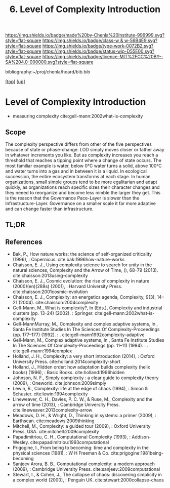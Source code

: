 #   -*- mode: org; fill-column: 60 -*-

#+TITLE: 6. Level of Complexity Introduction
#+STARTUP: showall
#+TOC: headlines 4
#+PROPERTY: filename

[[https://img.shields.io/badge/made%20by-Chenla%20Institute-999999.svg?style=flat-square]] 
[[https://img.shields.io/badge/class-w & w-56B4E9.svg?style=flat-square]]
[[https://img.shields.io/badge/type-work-0072B2.svg?style=flat-square]]
[[https://img.shields.io/badge/status-wip-D55E00.svg?style=flat-square]]
[[https://img.shields.io/badge/licence-MIT%2FCC%20BY--SA%204.0-000000.svg?style=flat-square]]

bibliography:~/proj/chenla/hoard/bib.bib

[[[../../index.org][top]]] [[[../index.org][up]]]

* Level of Complexity Introduction
:PROPERTIES:
:CUSTOM_ID:
:Name:     /home/deerpig/proj/chenla/warp/02/06/intro.org
:Created:  2018-05-16T17:52@Prek Leap (11.642600N-104.919210W)
:ID:       7ba7e9fd-3f76-4e9c-b850-ca3d28f27c80
:VER:      579740006.726317945
:GEO:      48P-491193-1287029-15
:BXID:     proj:WPY6-0010
:Class:    primer
:Type:     work
:Status:   wip
:Licence:  MIT/CC BY-SA 4.0
:END:

  - measuring complexity
    cite:gell-mann:2002what-is-complexity


** Scope

The complexity perspective differs from other of the five
perspectives because of state or phase-change.  LOD simply
moves closer or father away in whatever increments you
like.  But as complexity increases you reach a threshold
that reaches a tipping point where a change of state
occurs.  The most familiar example is water, below 0°C water
turns a solid, above 100°C and water turns into a gas and
in between it is a liquid.  In ecological succession, the
entire ecosystem transforms at each stage.  In human
organizations, small simple groups tend to be more
egalitarian and adapt quickly, as organizations reach
specific sizes their character changes and they neeed to
reorganize and become less nimble the larger they get.  This
is the reason that the Governance Pace-Layer is slower than
the Infrastructure-Layer.  Governance on a smaller scale it
far more adaptive and can change faster than infrastructure.

** TL;DR
** References


  - Bak, P., How nature works: the science of self-organized
    criticality (1996), : Copernicus.
    cite:bak:1996how-nature-works
  - Chaisson, E. J., Using complexity science to search for
    unity in the natural sciences, Complexity and the Arrow
    of Time, (), 68–79 (2013).
    cite:chaisson:2013using-complexity
  - Chaisson, E. J., Cosmic evolution: the rise of
    complexity in nature (2000)(en)(288s) (2001), : Harvard
    University Press.
    cite:chaisson:2001cosmic-evolution
  - Chaisson, E. J., Complexity: an energetics agenda,
    Complexity, 9(3), 14–21 (2004).
    cite:chaisson:2004complexity
  - Gell-Mann, M., What is complexity?, In (Eds.),
    Complexity and industrial clusters (pp. 13–24) (2002). :
    Springer.
    cite:gell-mann:2002what-is-complexity
  - Gell-MannMurray, M., Complexity and complex adaptive
    systems, In , Santa Fe Institute Studies In The Sciences
    Of Complexity-Proceedings (pp. 177–177) (1992). : .
    cite:gell-mann1992complexity-adaptive
  - Gell-Mann, M., Complex adaptive systems, In , Santa Fe
    Institute Studies In The Sciences Of
    Complexity-Proceedings (pp. 11–11) (1994). : .
    cite:gell-mann:1994complex
  - Holland, J. H., Complexity: a very short introduction
    (2014), : Oxford University Press.
    cite:holland:2014complexity-short
  - Holland, J., Hidden order: how adaptation builds
    complexity (helix books) (1996), : Basic Books.
    cite:holland:1996hidden
  - Johnson, N. F., Simply complexity : a clear guide to
    complexity theory (2009), : Oneworld.
    cite:johnson:2009simply
  - Lewin, R., Complexity: life at the edge of chaos
    (1994), : Simon & Schuster.
    cite:lewin:1994complexity
  - Lineweaver, C. H., Davies, P. C. W., & Ruse, M.,
    Complexity and the arrow of time (2013), : Cambridge
    University Press.
    cite:lineweaver:2013complexity-arrow
  - Meadows, D. H., & Wright, D., Thinking in systems: a
    primer (2009), : Earthscan.
    cite:meadows:2009thinking
  - Mitchell, M., Complexity: a guided tour (2009), : Oxford
    University Press, USA.
    cite:mitchell:2009complexity
  - Papadimitriou, C. H., Computational Complexity (1993), :
    Addison-Wesley.
    cite:papadimitriou:1993computational
  - Prigogine, I., From being to becoming: time and
    complexity in the physical sciences (1981), : W H
    Freeman & Co.  cite:prigogine:1981being-becoming
  - Sanjeev Arora, B. B., Computational complexity: a modern
    approach (2009), : Cambridge University Press.
    cite:sanjeev:2009computational
  - Stewart, I., & Cohen, J., The collapse of chaos:
    discovering simplicity in a complex world (2000), :
    Penguin UK.  cite:stewart:2000collapse-chaos
